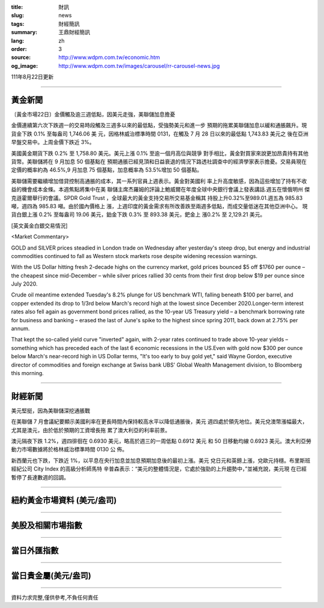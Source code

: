:title: 財訊
:slug: news
:tags: 財經簡訊
:summary: 王鼎財經簡訊
:lang: zh
:order: 3
:source: http://www.wdpm.com.tw/economic.htm
:og_image: http://www.wdpm.com.tw/images/carousel/rr-carousel-news.jpg

111年8月22日更新

----

黃金新聞
++++++++

〔黃金市場22日〕金價觸及逾三週低點，因美元走強，美聯儲加息擔憂

金價連續第六次下跌週一的交易時段觸及三週多以來的最低點，受強勢美元和進一步
預期的拖累美聯儲加息以緩和通脹飆升。現貨金下跌 0.1% 至每盎司 1,746.06 美
元，因格林威治標準時間 0131，在觸及 7 月 28 日以來的最低點 1,743.83 美元之
後在亞洲早盤交易中。上周金價下跌近 3%。

美國黃金期貨下跌 0.2% 至 1,758.80 美元。美元上漲 0.1% 至逾一個月高位與競爭
對手相比，黃金對買家來說更加昂貴持有其他貨幣。美聯儲將在 9 月加息 50 個基點在
預期通脹已經見頂和日益衰退的情況下路透社調查中的經濟學家表示擔憂。交易員現在
定價的概率約為 46.5%,9 月加息 75 個基點，加息概率為 53.5%增加 50 個基點。           

美聯儲需要繼續增加借貸控制高通脹的成本，其一系列官員上週表示。黃金對美國利
率上升高度敏感，因為這些增加了持有不收益的機會成本金條。本週焦點將集中在美
聯儲主席杰羅姆的評論上鮑威爾在年度全球中央銀行會議上發表講話.週五在懷俄明州
傑克遜霍爾舉行的會議。SPDR Gold Trust ，全球最大的黃金支持交易所交易基金稱其
持股上升0.32%至989.01.週五為 985.83 噸，週四為 985.83 噸。由於國內價格上
漲，上週印度的黃金需求有所改善跌至兩週多低點，而成交量低迷在其他亞洲中心。         
現貨白銀上漲 0.2% 至每盎司 19.06 美元，鉑金下跌 0.3% 至 893.38 美元，鈀金上
漲0.2% 至 2,129.21 美元。





[英文黃金白銀交易情況]

<Market Commentary>

GOLD and SILVER prices steadied in London trade on Wednesday after yesterday's 
steep drop, but energy and industrial commodities continued to fall as Western 
stock markets rose despite widening recession warnings.

With the US Dollar hitting fresh 2-decade highs on the currency market, gold 
prices bounced $5 off $1760 per ounce – the cheapest since mid-December – while 
silver prices rallied 30 cents from their first drop below $19 per ounce 
since July 2020.

Crude oil meantime extended Tuesday's 8.2% plunge for US benchmark WTI, falling 
beneath $100 per barrel, and copper extended its drop to 1/3rd below March's 
record high at the lowest since December 2020.Longer-term interest rates 
also fell again as government bond prices rallied, as the 10-year US Treasury 
yield – a benchmark borrowing rate for business and banking – erased the 
last of June's spike to the highest since spring 2011, back down at 2.75% 
per annum.

That kept the so-called yield curve "inverted" again, with 2-year rates continued 
to trade above 10-year yields – something which has preceded each of the 
last 6 economic recessions in the US.Even with gold now $300 per ounce below 
March's near-record high in US Dollar terms, "It's too early to buy gold 
yet," said Wayne Gordon, executive director of commodities and foreign exchange 
at Swiss bank UBS' Global Wealth Management division, to Bloomberg this morning.


----

財經新聞
++++++++
美元堅挺，因為美聯儲深挖通脹戰

在美聯儲 7 月會議紀要顯示美國利率在更長時間內保持較高水平以降低通脹後，美元
週四處於領先地位。美元兌澳幣漲幅最大，尤其是澳元，由於低於預期的工資增長拖
累了澳大利亞的利率前景。

澳元隔夜下跌 1.2%，週四徘徊在 0.6930 美元，略高於週三的一周低點 0.6912 美元
和 50 日移動均線 0.6923 美元。澳大利亞勞動力市場數據將於格林威治標準時間 0130 公
佈。

新西蘭元也下跌，下跌近 1%，以平息在央行加息並加息預期加息後的最初上漲。美元
兌日元和英鎊上漲，兌歐元持穩。布里斯班經紀公司 City Index 的高級分析師馬特
辛普森表示：“美元的整體情況是，它處於強勁的上升趨勢中，”並補充說，美元現
在已經暫停了長達數週的回調。


         

----

紐約黃金市場資料 (美元/盎司)
++++++++++++++++++++++++++++

.. raw:: html

  <A HREF="http://www.kitco.com/connecting.html">
  <IMG SRC="http://www.kitconet.com/images/quotes_4b2.gif" BORDER="0" ALT="[Most Recent Quotes from www.kitco.com]">
  </A>

----

美股及相關市場指數
++++++++++++++++++

.. raw:: html

  <!-- TradingView Widget BEGIN -->
  <div class="tradingview-widget-container">
    <div class="tradingview-widget-container__widget"></div>
    <div class="tradingview-widget-copyright"><a href="https://tw.tradingview.com/markets/indices/" rel="noopener" target="_blank"><span class="blue-text">指數行情</span></a>由TradingView提供</div>
    <script type="text/javascript" src="https://s3.tradingview.com/external-embedding/embed-widget-market-quotes.js" async>
    {
    "title": "指數",
    "width": 770,
    "height": 450,
    "locale": "zh_TW",
    "symbolsGroups": [
      {
        "name": "美國和加拿大",
        "symbols": [
          {
            "name": "FOREXCOM:SPXUSD",
            "displayName": "標準普爾500"
          },
          {
            "name": "FOREXCOM:NSXUSD",
            "displayName": "納斯達克100指數"
          },
          {
            "name": "CME_MINI:ES1!",
            "displayName": "E-迷你 標普指數期貨"
          },
          {
            "name": "INDEX:DXY",
            "displayName": "美元指數"
          },
          {
            "name": "FOREXCOM:DJI",
            "displayName": "道瓊斯 30"
          }
        ]
      },
      {
        "name": "歐洲",
        "symbols": [
          {
            "name": "INDEX:SX5E",
            "displayName": "歐元藍籌50"
          },
          {
            "name": "FOREXCOM:UKXGBP",
            "displayName": "富時100"
          },
          {
            "name": "INDEX:DEU30",
            "displayName": "德國DAX指數"
          },
          {
            "name": "INDEX:CAC40",
            "displayName": "法國 CAC 40 指數"
          },
          {
            "name": "INDEX:SMI"
          }
        ]
      },
      {
        "name": "亞太",
        "symbols": [
          {
            "name": "INDEX:NKY",
            "displayName": "日經225"
          },
          {
            "name": "INDEX:HSI",
            "displayName": "恆生"
          },
          {
            "name": "BSE:SENSEX",
            "displayName": "印度孟買指數"
          },
          {
            "name": "BSE:BSE500"
          },
          {
            "name": "INDEX:KSIC",
            "displayName": "韓國Kospi綜合指數"
          }
        ]
      }
    ],
    "colorTheme": "light"
  }
    </script>
  </div>
  <!-- TradingView Widget END -->

----

當日外匯指數
++++++++++++

.. raw:: html

  <!-- TradingView Widget BEGIN -->
  <div class="tradingview-widget-container">
    <div class="tradingview-widget-container__widget"></div>
    <div class="tradingview-widget-copyright"><a href="https://tw.tradingview.com/markets/currencies/forex-cross-rates/" rel="noopener" target="_blank"><span class="blue-text">外匯匯率</span></a>由TradingView提供</div>
    <script type="text/javascript" src="https://s3.tradingview.com/external-embedding/embed-widget-forex-cross-rates.js" async>
    {
    "width": "100%",
    "height": "100%",
    "currencies": [
      "EUR",
      "USD",
      "JPY",
      "GBP",
      "CNY",
      "TWD"
    ],
    "isTransparent": false,
    "colorTheme": "light",
    "locale": "zh_TW"
  }
    </script>
  </div>
  <!-- TradingView Widget END -->

----

當日貴金屬(美元/盎司)
+++++++++++++++++++++

.. raw:: html 

  <A HREF="http://www.kitco.com/connecting.html">
  <IMG SRC="http://www.kitconet.com/images/quotes_7a.gif" BORDER="0" ALT="[Most Recent Quotes from www.kitco.com]">
  </A>

----

資料力求完整,僅供參考,不負任何責任
